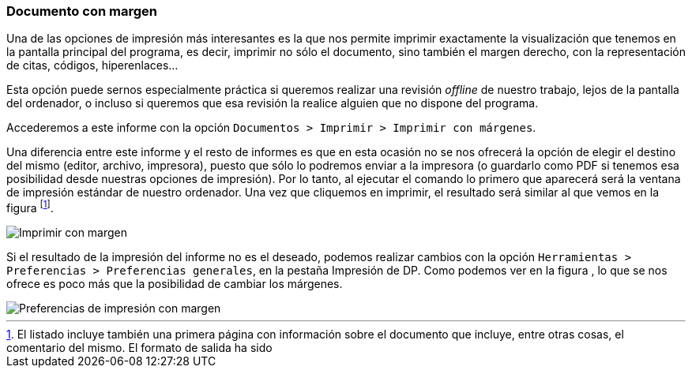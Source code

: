 [[documento-con-margen]]
=== Documento con margen

Una de las opciones de impresión más interesantes es la que nos permite imprimir exactamente la visualización que tenemos en la pantalla principal del programa, es decir, imprimir no sólo el documento, sino también el margen derecho, con la representación de citas, códigos, hiperenlaces…

Esta opción puede sernos especialmente práctica si queremos realizar una revisión _offline_ de nuestro trabajo, lejos de la pantalla del ordenador, o incluso si queremos que esa revisión la realice alguien que no dispone del programa.

Accederemos a este informe con la opción `Documentos > Imprimir > Imprimir con márgenes`.

Una diferencia entre este informe y el resto de informes es que en esta ocasión no se nos ofrecerá la opción de elegir el destino del mismo (editor, archivo, impresora), puesto que sólo lo podremos enviar a la impresora (o guardarlo como PDF si tenemos esa posibilidad desde nuestras opciones de impresión). Por lo tanto, al ejecutar el comando lo primero que aparecerá será la ventana de impresión estándar de nuestro ordenador. Una vez que cliquemos en imprimir, el resultado será similar al que vemos en la figura footnote:[El listado incluye también una primera página con información sobre el documento que incluye, entre otras cosas, el comentario del mismo. El formato de salida ha sido].

image::images/image-180.png[Imprimir con margen]

Si el resultado de la impresión del informe no es el deseado, podemos realizar cambios con la opción `Herramientas > Preferencias > Preferencias generales`, en la pestaña Impresión de DP. Como podemos ver en la figura , lo que se nos ofrece es poco más que la posibilidad de cambiar los márgenes.

image::images/image-181.png[Preferencias de impresión con margen]
